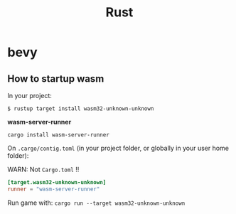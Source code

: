 #+title: Rust

* bevy

** How to startup wasm

In your project:

~$ rustup target install wasm32-unknown-unknown~

*wasm-server-runner*

~cargo install wasm-server-runner~

On ~.cargo/contig.toml~ (in your project folder, or globally in your user home folder):

WARN: Not ~Cargo.toml~ !!

#+begin_src toml
[target.wasm32-unknown-unknown]
runner = "wasm-server-runner"
#+end_src

Run game with:
~cargo run --target wasm32-unknown-unknown~
